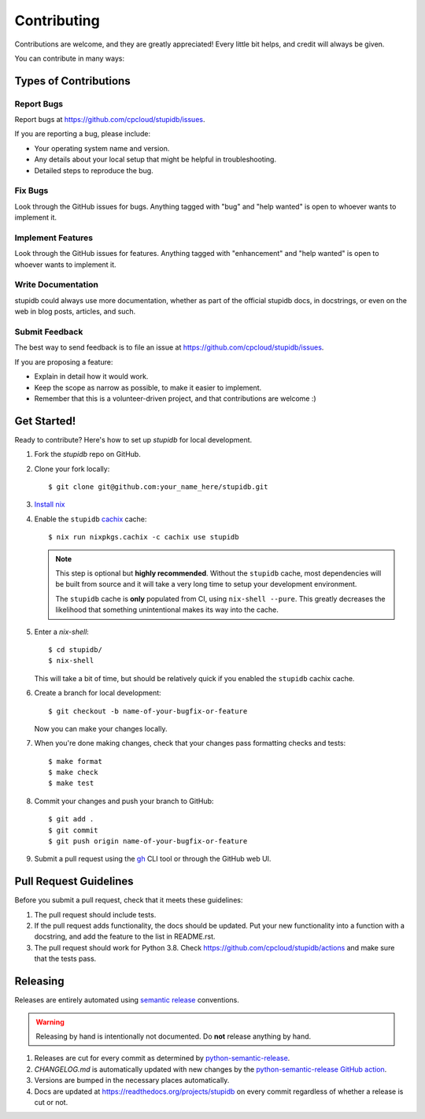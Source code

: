 .. highlight:: shell

============
Contributing
============

Contributions are welcome, and they are greatly appreciated! Every little bit
helps, and credit will always be given.

You can contribute in many ways:

Types of Contributions
----------------------

Report Bugs
~~~~~~~~~~~

Report bugs at https://github.com/cpcloud/stupidb/issues.

If you are reporting a bug, please include:

* Your operating system name and version.
* Any details about your local setup that might be helpful in troubleshooting.
* Detailed steps to reproduce the bug.

Fix Bugs
~~~~~~~~

Look through the GitHub issues for bugs. Anything tagged with "bug" and "help
wanted" is open to whoever wants to implement it.

Implement Features
~~~~~~~~~~~~~~~~~~

Look through the GitHub issues for features. Anything tagged with "enhancement"
and "help wanted" is open to whoever wants to implement it.

Write Documentation
~~~~~~~~~~~~~~~~~~~

stupidb could always use more documentation, whether as part of the
official stupidb docs, in docstrings, or even on the web in blog posts,
articles, and such.

Submit Feedback
~~~~~~~~~~~~~~~

The best way to send feedback is to file an issue at
https://github.com/cpcloud/stupidb/issues.

If you are proposing a feature:

* Explain in detail how it would work.
* Keep the scope as narrow as possible, to make it easier to implement.
* Remember that this is a volunteer-driven project, and that contributions
  are welcome :)

Get Started!
------------

Ready to contribute? Here's how to set up `stupidb` for local development.

1. Fork the `stupidb` repo on GitHub.
2. Clone your fork locally::

    $ git clone git@github.com:your_name_here/stupidb.git

3. `Install nix <https://nixos.org/guides/install-nix.html>`_

4. Enable the ``stupidb`` `cachix`_ cache::

    $ nix run nixpkgs.cachix -c cachix use stupidb

   .. note::

      This step is optional but **highly recommended**. Without the ``stupidb``
      cache, most dependencies will be built from source and it will take a
      very long time to setup your development environment.

      The ``stupidb`` cache is **only** populated from CI, using ``nix-shell
      --pure``. This greatly decreases the likelihood that something
      unintentional makes its way into the cache.

5. Enter a `nix-shell`::

    $ cd stupidb/
    $ nix-shell

   This will take a bit of time, but should be relatively quick if you
   enabled the ``stupidb`` cachix cache.

6. Create a branch for local development::

    $ git checkout -b name-of-your-bugfix-or-feature

   Now you can make your changes locally.

7. When you're done making changes, check that your changes pass formatting
   checks and tests::

    $ make format
    $ make check
    $ make test

8. Commit your changes and push your branch to GitHub::

    $ git add .
    $ git commit
    $ git push origin name-of-your-bugfix-or-feature

9. Submit a pull request using the `gh <https://cli.github.com>`_ CLI tool or
   through the GitHub web UI.

Pull Request Guidelines
-----------------------

Before you submit a pull request, check that it meets these guidelines:

1. The pull request should include tests.
2. If the pull request adds functionality, the docs should be updated. Put your
   new functionality into a function with a docstring, and add the feature to
   the list in README.rst.
3. The pull request should work for Python 3.8. Check
   https://github.com/cpcloud/stupidb/actions and make sure that the tests
   pass.

Releasing
---------

Releases are entirely automated using `semantic release`_ conventions.

.. warning::

   Releasing by hand is intentionally not documented. Do **not** release
   anything by hand.

1. Releases are cut for every commit as determined by `python-semantic-release`_.
2. `CHANGELOG.md` is automatically updated with new changes by the
   `python-semantic-release GitHub action`_.
3. Versions are bumped in the necessary places automatically.
4. Docs are updated at https://readthedocs.org/projects/stupidb on every commit
   regardless of whether a release is cut or not.

.. _python-semantic-release: https://python-semantic-release.readthedocs.io
.. _python-semantic-release GitHub Action: https://python-semantic-release.readthedocs.io/en/latest/automatic-releases/github-actions.html
.. _semantic release: https://semantic-release.gitbook.io/semantic-release
.. _cachix: https://cachix.org
